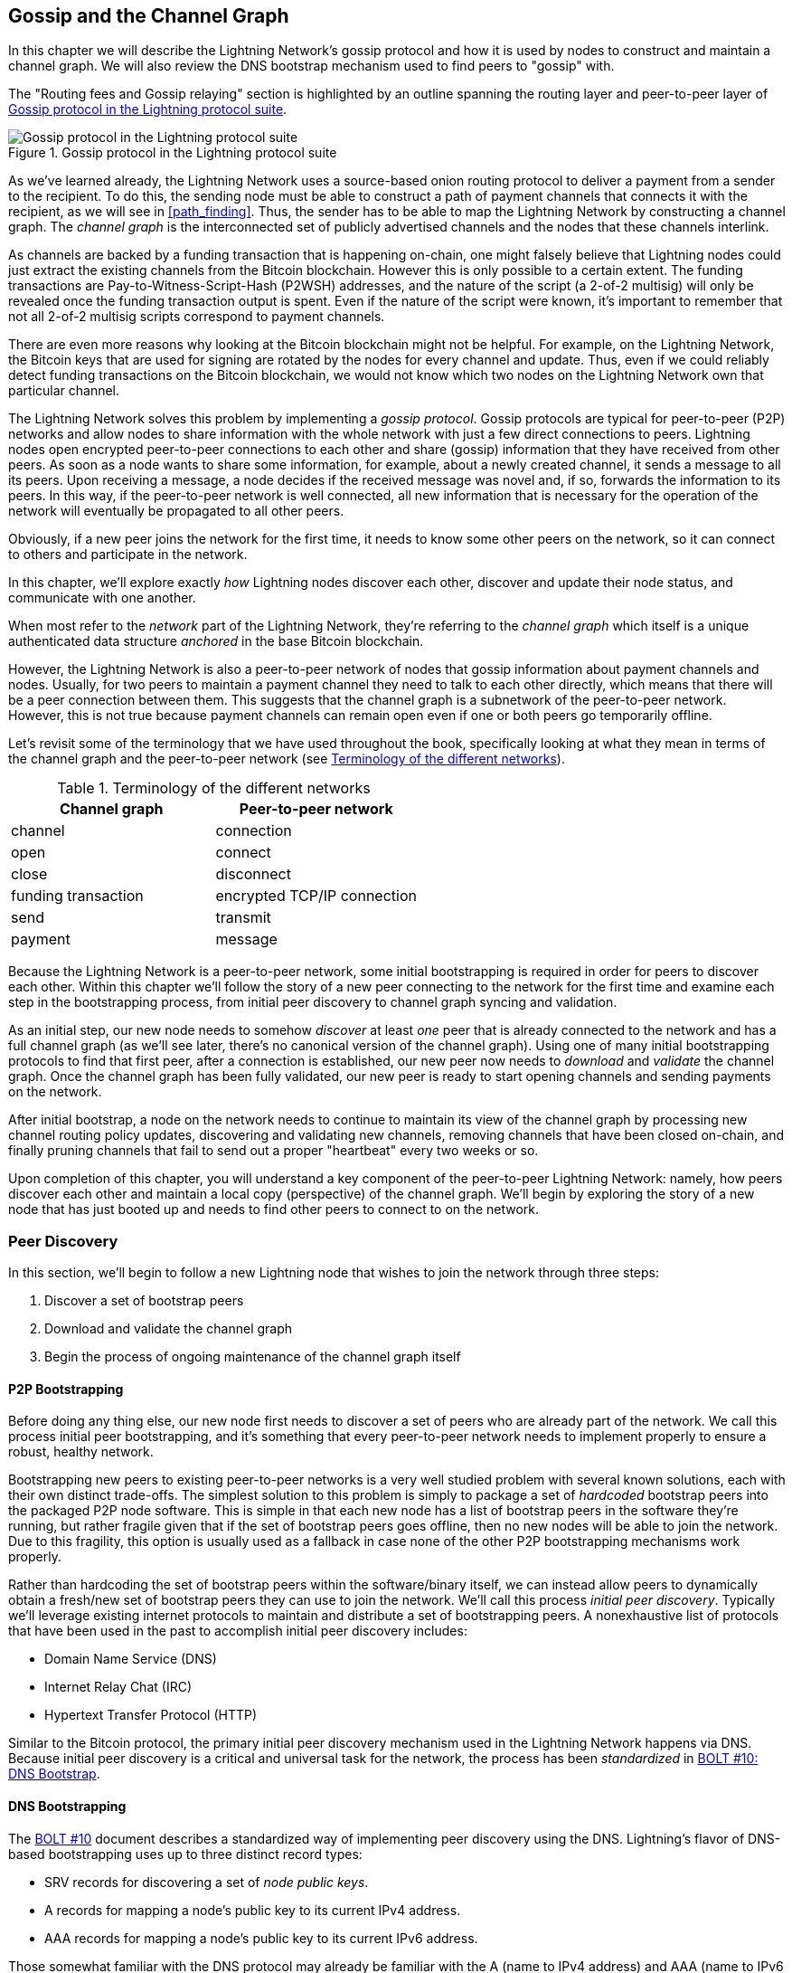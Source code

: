 [[gossip]]
== Gossip and the Channel Graph

((("channel graph", id="ix_11_gossip_channel_graph-asciidoc0", range="startofrange")))((("gossip protocol", id="ix_11_gossip_channel_graph-asciidoc1", range="startofrange")))In this chapter we will describe the Lightning Network's gossip protocol and how it is used by nodes to construct and maintain a channel graph. We will also review the DNS bootstrap mechanism used to find peers to "gossip" with.

The "Routing fees and Gossip relaying" section is highlighted by an outline spanning the routing layer and peer-to-peer layer of <<LN_protocol_gossip_highlight>>.

[[LN_protocol_gossip_highlight]]
.Gossip protocol in the Lightning protocol suite
image::images/mtln_1101.png["Gossip protocol in the Lightning protocol suite"]

As we've learned already, the Lightning Network uses a source-based onion routing protocol to deliver a payment from a sender to the recipient.
To do this, the sending node must be able to construct a path of payment channels that connects it with the recipient, as we will see in <<path_finding>>.
Thus, the sender has to be able to map the Lightning Network by constructing a channel graph.
The _channel graph_ is the interconnected set of publicly advertised channels and the nodes that these channels interlink.

As channels are backed by a funding transaction that is happening on-chain, one might falsely believe that Lightning nodes could just extract the existing channels from the Bitcoin blockchain.
However this is only possible to a certain extent.
((("P2WSH (Pay-to-Witness-Script-Hash)")))((("Pay-to-Witness-Script-Hash (P2WSH)")))The funding transactions are Pay-to-Witness-Script-Hash (P2WSH) addresses, and the nature of the script (a 2-of-2 multisig) will only be revealed once the funding transaction output is spent.
Even if the nature of the script were known, it's important to remember that not all 2-of-2 multisig scripts correspond to payment channels.

There are even more reasons why looking at the Bitcoin blockchain might not be helpful.
For example, on the Lightning Network, the Bitcoin keys that are used for signing are rotated by the nodes for every channel and update.
Thus, even if we could reliably detect funding transactions on the Bitcoin blockchain, we would not know which two nodes on the Lightning Network own that particular channel.

The Lightning Network solves this problem by implementing a _gossip protocol_.
Gossip protocols are typical for peer-to-peer (P2P) networks and allow nodes to share information with the whole network with just a few direct connections to peers.
Lightning nodes open encrypted peer-to-peer connections to each other and share (gossip) information that they have received from other peers.
As soon as a node wants to share some information, for example, about a newly created channel, it sends a message to all its peers.
Upon receiving a message, a node decides if the received message was novel and, if so, forwards the information to its peers.
In this way, if the peer-to-peer network is well connected, all new information that is necessary for the operation of the network will eventually be propagated to all other peers.

Obviously, if a new peer joins the network for the first time, it needs to know some other peers on the network, so it can connect to others and participate in the network.

In this chapter, we'll explore exactly _how_ Lightning nodes discover each other, discover and update their node status, and communicate with one another.

When most refer to the _network_ part of the Lightning Network, they're referring to the _channel graph_ which itself is a unique authenticated data structure _anchored_ in the base Bitcoin
blockchain.

However, the Lightning Network is also a peer-to-peer network of nodes that gossip information about payment channels and nodes. Usually, for two peers to maintain a payment channel they need to talk to each other directly, which means that there will be a peer connection between them.
This suggests that the channel graph is a subnetwork of the peer-to-peer network.
However, this is not true because payment channels can remain open even if one or both peers go temporarily offline.

Let's revisit some of the terminology that we have used throughout the book, specifically looking at what they mean in terms of the channel graph and the peer-to-peer network (see <<network_terminology>>).

[[network_terminology]]
.Terminology of the different networks
[options="header"]
|===
| Channel graph  |Peer-to-peer network
|  channel | connection
| open | connect
| close | disconnect
|  funding transaction | encrypted TCP/IP connection
| send	|	transmit
| payment |  message
|===

Because the Lightning Network is a peer-to-peer network, some initial bootstrapping is required in order for peers to discover each other.  Within this chapter we'll follow the story of a new peer connecting to the network for the first time and examine each step in the bootstrapping process, from initial peer discovery to channel graph syncing and validation.

As an initial step, our new node needs to somehow _discover_ at least _one_ peer that is already connected to the network and has a full channel graph (as we'll see later, there's no canonical version of the channel graph). Using one of many initial bootstrapping protocols to find that first peer, after a connection is established, our new
peer now needs to _download_ and _validate_ the channel graph. Once the channel graph has been fully validated, our new peer is ready to start opening channels and sending payments on the network.

After initial bootstrap, a node on the network needs to continue to maintain its view of the channel graph by processing new channel routing policy updates, discovering and validating new channels, removing channels that have been closed on-chain, and finally pruning channels that fail to send out a proper "heartbeat" every two weeks pass:[<span class="keep-together">or so</span>].

Upon completion of this chapter, you will understand a key component of
the peer-to-peer Lightning Network: namely, how peers discover each other and maintain a local copy (perspective) of the channel graph. We'll begin by exploring the story of a new node that has just booted up and needs to find other peers to connect to on the network.(((range="endofrange", startref="ix_11_gossip_channel_graph-asciidoc1")))(((range="endofrange", startref="ix_11_gossip_channel_graph-asciidoc0")))

[role="pagebreak-before less_space"]
=== Peer Discovery

((("gossip protocol","peer discovery", id="ix_11_gossip_channel_graph-asciidoc2", range="startofrange")))((("peer discovery", id="ix_11_gossip_channel_graph-asciidoc3", range="startofrange")))In this section, we'll begin to follow a new Lightning node that wishes to join the network through three steps:

. Discover a set of bootstrap peers
. Download and validate the channel graph
. Begin the process of ongoing maintenance of the channel graph itself


==== P2P Bootstrapping

((("bootstrapping","P2P")))((("initial peer bootstrapping")))((("P2P bootstrapping")))((("peer discovery","P2P bootstrapping")))Before doing any thing else, our new node first needs to discover a set of peers who are already part of the network. We call this process initial peer bootstrapping, and it's something that every peer-to-peer network needs to implement properly to ensure a robust, healthy network.

Bootstrapping new peers to existing peer-to-peer networks is a very well studied problem with several known solutions, each with their own distinct trade-offs. The simplest solution to this problem is simply to package a set of _hardcoded_ bootstrap peers into the packaged P2P node software. This is simple in that each new node has a list of bootstrap peers in the software they're running, but rather fragile given that if the set of bootstrap peers goes offline, then no new nodes will be able to join the network. Due to this fragility, this
option is usually used as a fallback in case none of the other P2P bootstrapping mechanisms work properly.

((("initial peer discovery")))Rather than hardcoding the set of bootstrap peers within the software/binary itself, we can instead allow peers to dynamically obtain a fresh/new set of bootstrap peers they can use to join the network. We'll call this process _initial peer discovery_. Typically we'll leverage
existing internet protocols to maintain and distribute a set of bootstrapping peers. A nonexhaustive list of protocols that have been used in the past to accomplish initial peer discovery includes:

  * Domain Name Service (DNS)
  * Internet Relay Chat (IRC)
  * Hypertext Transfer Protocol (HTTP)

Similar to the Bitcoin protocol, the primary initial peer discovery mechanism used in the Lightning Network happens via DNS. Because initial peer discovery is a critical and universal task for the network, the process has been _standardized_ in https://github.com/lightningnetwork/lightning-rfc/blob/master/10-dns-bootstrap.md[BOLT #10: DNS Bootstrap].

==== DNS Bootstrapping

((("bootstrapping","DNS", id="ix_11_gossip_channel_graph-asciidoc4", range="startofrange")))((("DNS bootstrapping", id="ix_11_gossip_channel_graph-asciidoc5", range="startofrange")))((("peer discovery","DNS bootstrapping", id="ix_11_gossip_channel_graph-asciidoc6", range="startofrange")))The https://github.com/lightningnetwork/lightning-rfc/blob/master/10-dns-bootstrap.md[BOLT #10] document describes a standardized way of implementing peer
discovery using the DNS. Lightning's flavor of DNS-based bootstrapping uses up to three distinct record types:

  * +SRV+ records for discovering a set of _node public keys_.
  * +A+ records for mapping a node's public key to its current +IPv4+ address.
  * +AAA+ records for mapping a node's public key to its current +IPv6+ address.

Those somewhat familiar with the DNS protocol may already be familiar with the +A+ (name to IPv4 address) and +AAA+ (name to IPv6 address) record types, but not the +SRV+ type. The +SRV+ record type is used by protocols built on top of DNS to determine the _location_ for a specified service. In our context, the service in question is a given Lightning node, and the location is its IP address. We need to use this additional record type because, unlike nodes within the Bitcoin protocol, we need both a public key _and_ an IP address to connect to a node. As we see in <<wire_protocol>>, the transport encryption protocol used in the Lightning Network requires knowledge of the public key of a node before connecting, so as to implement identity hiding for nodes in the network.

===== A new peer's bootstrapping workflow

Before diving into the specifics of https://github.com/lightningnetwork/lightning-rfc/blob/master/10-dns-bootstrap.md[BOLT #10], we'll first outline the high-level flow of a new node that wishes to use BOLT #10 to join the network.

First, a node needs to identify a single DNS server or set of DNS servers that understand BOLT #10 so they can be used for P2P bootstrapping.

While BOLT #10 uses _lseed.bitcoinstats.com_ as the seed server, there exists no "official" set of DNS seeds for this purpose, but each of the major implementations maintains their own DNS seed, and they cross-query each other's seeds for redundancy purposes. In <<dns_seeds>> you'll see a nonexhaustive list of some popular DNS seed servers.

[[dns_seeds]]
.Table of known Lightning DNS seed servers
[options="header"]
|===
| DNS server     | Maintainer
| _lseed.bitcoinstats.com_ | Christian Decker
| _nodes.lightning.directory_ | Lightning Labs (Olaoluwa Osuntokun)
| _soa.nodes.lightning.directory_ | Lightning Labs (Olaoluwa Osuntokun)
| _lseed.darosior.ninja_ | Antoine Poinsot
|===


DNS seeds exist for both Bitcoin's mainnet and testnet. For the sake
of our example, we'll assume the existence of a valid BOLT #10 DNS seed at _nodes.lightning.directory_.

Next, our new node will issue an +SRV+ query to obtain a set of _candidate bootstrap peers_. The response to our query will be a series of bech32 encoded public keys. Because DNS is a text-based protocol, we can't send raw binary data, so an encoding scheme is required. BOLT #10 specifies a bech32 encoding due to its use in the wider Bitcoin ecosystem. The number of encoded public keys returned depends on the server returning the query, as well as all the resolvers that stand between the client and the authoritative server.

Using the widely available +dig+ command-line tool, we can query the _testnet_ version of the DNS seed mentioned previously with the following command:

----
$ dig @8.8.8.8 test.nodes.lightning.directory SRV
----

We use the +@+ argument to force resolution via Google's nameserver (with IP address 8.8.8.8) because it does not filter large SRV query responses. At the end of the command, we specify that we only want +SRV+ records to be returned. A sample response looks something like <<ex1101>>.

[[ex1101]]
.Querying the DNS seed for reachable nodes
====
----
$ dig @8.8.8.8 test.nodes.lightning.directory SRV

; <<>> DiG 9.10.6 <<>> @8.8.8.8 test.nodes.lightning.directory SRV
; (1 server found)
;; global options: +cmd
;; Got answer:
;; ->>HEADER<<- opcode: QUERY, status: NOERROR, id: 43610
;; flags: qr rd ra; QUERY: 1, ANSWER: 25, AUTHORITY: 0, ADDITIONAL: 1

;; QUESTION SECTION:
;test.nodes.lightning.directory.	IN	SRV

;; ANSWER SECTION:
test.nodes.lightning.directory.	59 IN	SRV	10 10 9735 <1>
ln1qfkxfad87fxx7lcwr4hvsalj8vhkwta539nuy4zlyf7hqcmrjh40xx5frs7.test.nodes.lightning.directory. <2>
test.nodes.lightning.directory.	59 IN	SRV	10 10 15735 ln1qtgsl3efj8verd4z27k44xu0a59kncvsarxatahm334exgnuvwhnz8dkhx8.test.nodes.lightning.directory.

 [...]

;; Query time: 89 msec
;; SERVER: 8.8.8.8#53(8.8.8.8)
;; WHEN: Thu Dec 31 16:41:07 PST 2020
----
<1> TCP port number where the LN node can be reached.
<2> Node public key (ID) encoded as a virtual domain name.
====

We've truncated the response for brevity and show only two of the returned responses. The responses contain a "virtual" domain name for a target node, then to the left we have the _TCP port_ where this node can be reached. The first response uses the standard TCP port for the Lightning Network: +9735+. The second response uses a custom port, which is permitted by the protocol.

Next, we'll attempt to obtain the other piece of information we need to connect to a node: its IP address. Before we can query for this, however, we'll first _decode_ the bech32 encoding of the public key from the virtual domain name:

----
ln1qfkxfad87fxx7lcwr4hvsalj8vhkwta539nuy4zlyf7hqcmrjh40xx5frs7
----

Decoding this bech32 string we obtain the following valid
+secp256k1+ public key:

----
026c64f5a7f24c6f7f0e1d6ec877f23b2f672fb48967c2545f227d70636395eaf3
----

Now that we have the raw public key, we'll ask the DNS server to _resolve_ the virtual host given so we can obtain the IP information (+A+ record) for the node, as shown in <<ex1102>>.

++++
<div id="ex1102" data-type="example">
<h5>Obtaining the latest IP address for a node</h5>

<pre data-type="programlisting">$ dig ln1qfkxfad87fxx7lcwr4hvsalj8vhkwta539nuy4zlyf7hqcmrjh40xx5frs7.test.nodes.lightning.directory A

; &lt;&lt;&gt;&gt; DiG 9.10.6 &lt;&lt;&gt;&gt; ln1qfkxfad87fxx7lcwr4hvsalj8vhkwta539nuy4zlyf7hqcmrjh40xx5frs7.test.nodes.lightning.directory A
;; global options: +cmd
;; Got answer:
;; -&gt;&gt;HEADER&lt;&lt;- opcode: QUERY, status: NOERROR, id: 41934
;; flags: qr rd ra; QUERY: 1, ANSWER: 1, AUTHORITY: 0, ADDITIONAL: 1

;; OPT PSEUDOSECTION:
; EDNS: version: 0, flags:; udp: 4096
;; QUESTION SECTION:
;ln1qfkxfad87fxx7lcwr4hvsalj8vhkwta539nuy4zlyf7hqcmrjh40xx5frs7.test.nodes.lightning.directory. IN A

;; ANSWER SECTION:
ln1qfkxfad87fxx7lcwr4hvsalj8vhkwta539nuy4zlyf7hqcmrjh40xx5frs7.test.nodes.lightning.directory. 60 IN A <em>X.X.X.X</em> <a class="co" id="comarker1" href="#c01"><img src="callouts/1.png" alt="1"/></a>

;; Query time: 83 msec
;; SERVER: 2600:1700:6971:6dd0::1#53(2600:1700:6971:6dd0::1)
;; WHEN: Thu Dec 31 16:59:22 PST 2020
;; MSG SIZE  rcvd: 138</pre>

<dl class="calloutlist">
<dt><a class="co" id="c01" href="#comarker1"><img src="callouts/1.png" alt="1"/></a></dt>
<dd><p>The DNS server returns an IP address <code><em>X.X.X.X</em></code>. We’ve replaced it with X’s in the text here so as to avoid presenting a real IP address.</p></dd>
</dl></div>
++++

In the preceding command, we've queried the server so we can obtain an IPv4 pass:[<span class="keep-together">(<code>A</code> record)</span>] address for our target node (replaced by ++__X.X.X.X__++ in the preceding example). Now that we have the raw public key, IP address, and TCP port, we can connect to the node transport protocol at:

----
026c64f5a7f24c6f7f0e1d6ec877f23b2f672fb48967c2545f227d70636395eaf3@X.X.X.X:9735
----

Querying the current DNS +A+ record for a given node can also be used to look up the _latest_ set of addresses. Such queries can be used to more quickly sync the latest addressing information for a node, compared to waiting for address updates on the gossip network (see <<node_announcement>>).

At this point in our journey, our new Lightning node has found its first
peer and established its first connection! Now we can begin the second phase of new peer bootstrapping: channel graph synchronization and validation.

First, we'll explore more of the intricacies of BOLT #10 itself to take a deeper look into how things work under the hood.(((range="endofrange", startref="ix_11_gossip_channel_graph-asciidoc6")))(((range="endofrange", startref="ix_11_gossip_channel_graph-asciidoc5")))(((range="endofrange", startref="ix_11_gossip_channel_graph-asciidoc4")))

==== SRV Query Options

The https://github.com/lightningnetwork/lightning-rfc/blob/master/10-dns-bootstrap.md[BOLT #10] standard is highly extensible due to its usage of nested
subdomains as a communication layer for additional query options. The
bootstrapping protocol allows clients to further specify the _type_ of nodes they're attempting to query for versus the default of receiving a random subset of nodes in the query responses.

The query option subdomain scheme uses a series of key-value pairs where the key itself is a _single letter_ and the remaining set of text is the value itself. The following query types exist in the current version of the https://github.com/lightningnetwork/lightning-rfc/blob/master/10-dns-bootstrap.md[BOLT #10] standards document:

+r+:: The _realm_ byte which is used to determine which chain or realm    queries should be returned for. As is, the only value for this key is +0+ which denotes "Bitcoin."

+a+:: Allows clients to filter out returned nodes based on the _types_ of addresses they advertise. As an example, this can be used to only obtain nodes that advertise a valid IPv6 address. The value that follows this type is based on a bitfield that _indexes_ into the set of specified address _types_ that are defined in https://github.com/lightningnetwork/lightning-rfc/blob/master/07-routing-gossip.md[BOLT #7]. The default value for this field is +6+, which represents both IPv4 and IPv6 (bits 1 and 2 are set).

+l+:: A valid node public key serialized in compressed format. This allows a client to query for a specified node rather than receiving a set of random nodes.

+n+:: The number of records to return. The default value for this field is +25+.

An example query with additional query options looks something like the following:

----
r0.a2.n10.nodes.lightning.directory
----

Breaking down the query one key-value pair at a time, we gain the following
insights:

+r0+:: The query targets the Bitcoin realm
+a2+:: The query only wants IPv4 addresses to be returned
+n10+:: The query requests

Try some combinations of the various flags using the +dig+ DNS command-line tool yourself(((range="endofrange", startref="ix_11_gossip_channel_graph-asciidoc3")))(((range="endofrange", startref="ix_11_gossip_channel_graph-asciidoc2"))):

----
dig @8.8.8.8 r0.a6.nodes.lightning.directory SRV
----

=== The Channel Graph

((("channel graph","structure of")))Now that our new node is able to use the DNS bootstrapping protocol to connect to its very first peer, it can start to sync the channel graph! However, before we sync the channel graph, we'll need to learn exactly _what_ we mean by the channel graph. In this section we'll explore the precise _structure_ of the channel graph and examine the unique aspects of the channel graph compared to the typical abstract "graph" data structure which is well-known/used in the field of computer science.

==== A Directed Graph

((("channel graph","directed graph")))((("directed graph")))A _graph_ in computer science is a special data structure composed of vertices (typically referred to as nodes) and edges (also known as links). Two nodes may be connected by one or more edges. The channel graph is also _directed_ given that a payment is able to flow in either direction over a given edge (a channel). An example of a _directed graph_ is shown in <<directed_graph>>.

[[directed_graph]]
.A directed graph 
image::images/mtln_1102.png["A directed graph"]

In the context of the Lightning Network, our vertices are the Lightning nodes themselves, with our edges being the payment channels connecting these nodes. Because we're concerned with _routing payments_, in our model a node with no edges (no payment channels) isn't considered to be a part of the graph since it isn't useful.

Because channels themselves are UTXOs (funded 2-of-2 multisig addresses), we can view the channel graph as a special subset of the Bitcoin UTXO set, on top of which we can add some additional information (the nodes, etc.) to arrive at the final overlay structure, which is the channel graph. This anchoring of fundamental components of the channel graph in the
base Bitcoin blockchain means that it's impossible to _fake_ a valid channel graph, which has useful properties when it comes to spam prevention as we'll see later.

=== Gossip Protocol Messages

((("channel graph","gossip protocol messages", id="ix_11_gossip_channel_graph-asciidoc7", range="startofrange")))((("gossip protocol","messages", id="ix_11_gossip_channel_graph-asciidoc8", range="startofrange")))The channel graph information is propagated across the Lightning P2P Network as three messages, which are described in https://github.com/lightningnetwork/lightning-rfc/blob/master/07-routing-gossip.md[BOLT #7]:

+node_announcement+:: The vertex in our graph which communicates the public key of a node, as well as how to reach the node over the internet and some additional metadata describing the set of _features_ the node supports.

+channel_announcement+:: A blockchain anchored proof of the existence of a channel between two individual nodes. Any third party can verify this proof to ensure that a _real_ channel is actually being advertised. Similar to the +node_announcement+, this message also contains information describing the _capabilities_ of the channel, which is useful when attempting to route a payment.

+channel_update+:: A _pair_ of structures that describes the set of routing policies for a given channel. +channel_update+ messages come in a _pair_ because a channel is a directed edge, so each side of the channel is able to specify its own custom routing policy.

It's important to note that each component of the channel graph is _authenticated_, allowing a third party to ensure that the owner of a channel/update/node is actually the one sending out an update. This effectively makes the channel graph a unique type of _authenticated data structure_ that cannot be counterfeited. For authentication, we use an +secp256k1+ ECDSA digital signature (or a series of them) over the serialized digest of the message itself. We won't get into the specific of the messaging framing/serialization used in the Lightning Network in this chapter, as we'll cover that information in <<wire_protocol>>.

With the high-level structure of the channel graph laid out, we'll now dive down into the precise structure of each of the three messages used to gossip the channel graph. We'll also explain how one can also verify each message and component of the channel graph.

[[node_announcement]]
==== The node_announcement Message

((("gossip protocol","node_announcement message", id="ix_11_gossip_channel_graph-asciidoc9", range="startofrange")))((("node_announcement message", id="ix_11_gossip_channel_graph-asciidoc10", range="startofrange")))First, we have the +node_announcement+ message, which serves two primary
purposes:

 1. To advertise connection information so other nodes can connect to a node either to bootstrap to the network or to attempt to establish a  new payment channel with that node.

 2. To communicate the set of protocol-level features (capabilities) a node understands/supports. Feature negotiation between nodes allows developers to add new features independently and support them with any other node on an opt-in basis.

Unlike channel announcements, node announcements are not anchored in
the base blockchain. Therefore, node announcements are
only considered valid if they have propagated with a corresponding channel announcement. In other words, we always reject nodes without payment channels to ensure a malicious peer can't flood the network with bogus nodes that are not part of the channel graph.

===== The node_announcement message structure

((("node_announcement message","structure")))The +node_announcement+ is comprised of
the following fields:

 +signature+:: A valid ECDSA signature that covers the serialized digest of all fields listed below. This signature must correspond to the public key of the advertised node.

 +features+:: A bit vector that describes the set of protocol features that this node understands. We'll cover this field in more detail in <<feature_bits>> on the extensibility of the Lightning protocol. At a high level, this field carries a set of bits that represent the features a node understands. As an example, a node may signal that it understands the latest channel type.

+timestamp+:: A Unix epoch encoded timestamp. This allows clients to enforce a partial ordering over the updates to a node's announcement.

+node_id+:: The +secp256k1+ public key that this node announcement belongs to. There can only be a single +node_announcement+ for a given node in the channel graph at any given time. As a result, a +node_announcement+ can supersede a prior +node_announcement+ for the same node if it carries a higher (later) timestamp.

+rgb_color+:: A field that allows a node to specify an RGB color to be associated with it, often used in channel graph visualizations and node directories.

+alias+:: A UTF-8 string to serve as the nickname for a given node. Note that these aliases aren't required to be globally unique, nor are they verified in any way. As a result, they should not be relied on as a form of identity—they can be easily spoofed.

+addresses+:: A set of public internet reachable addresses that are to be associated with a given node. In the current version of the protocol, four address types are supported: IPv4 (type: 1), IPv6 (type: 2), Tor v2 (type: 3), and Tor v3 (type: 4). In the +node_announcement+ message, each of these address types is denoted by an integer type which is included in parenthesis after the address type.

===== Validating node announcements

((("node_announcement message","validating")))Validating an incoming +node_announcement+ is straightforward. The following assertions should be upheld when examining a node announcement:

  * If an existing +node_announcement+ for that node is already known, then the +timestamp+ field of a new incoming +node_announcement+ must be greater than the prior one.

    * With this constraint, we enforce a forced level of "freshness."

  * If no +node_announcement+ exists for the given node, then an existing +channel_announcement+ that references the given node (more on that later) must already exist in one's local channel graph.

  * The included +signature+ must be a valid ECDSA signature verified using the included +node_id+ public key and the double–SHA-256 digest of the raw message encoding (minus the signature and frame header) as the message.

  * All included +addresses+ must be sorted in ascending order based on their address identifier.

  * The included +alias+ bytes must be a valid UTF-8 string.(((range="endofrange", startref="ix_11_gossip_channel_graph-asciidoc10")))(((range="endofrange", startref="ix_11_gossip_channel_graph-asciidoc9")))

==== The channel_announcement Message

((("channel_announcement message", id="ix_11_gossip_channel_graph-asciidoc11", range="startofrange")))((("gossip protocol","channel_announcement message", id="ix_11_gossip_channel_graph-asciidoc12", range="startofrange")))Next, we have the +channel_announcement+ message, which is used to _announce_ a new _public_ channel to the wider network. Note that announcing a channel is _optional_. A channel only needs to be announced if it is intended to be used for routing by the Lightning Network. Active routing nodes may wish to announce all their channels. However, certain nodes like mobile nodes likely don't have the
uptime or desire to be an active routing node. As a result, these
mobile nodes (which typically use light clients to connect to the Bitcoin P2P network) instead may have purely _unannounced_ (private) channels.

===== Unannounced (private) channels

((("channel_announcement message","unannounced (private) channels")))((("unannounced channels")))An unannounced channel isn't part of the known public channel graph, but can still be used to send/receive payments. An astute reader may now be wondering how a channel which isn't part of the public channel graph is able to receive payments. The solution to this problem is a set of "pathfinding helpers" that we call routing hints. As we'll see in <<invoices>>, invoices created by nodes with unadvertised channels will include information to help the sender route to them, assuming the node has at least a single channel with an existing public routing node.

Due to the existence of unadvertised channels, the _true_ size of the channel graph (both the public and private components) is unknown.

===== Locating a channel on the bitcoin blockchain

((("blockchain","locating a channel on the Bitcoin blockchain")))((("channel_announcement message","locating a channel on the Bitcoin blockchain")))As mentioned earlier, the channel graph is authenticated due to its usage of public key cryptography, as well as the Bitcoin blockchain as a spam prevention system. To have a node accept a new +channel_announcement+, the advertisement must _prove_ that the channel actually exists in the Bitcoin blockchain. This proof system adds an up-front cost to adding a new entry to the channel graph (the on-chain fees one must pay to create the UTXO of the channel). As a result, we mitigate spam and ensure that a dishonest node on the network can't fill up the memory of an honest node at no cost with bogus channels.

Given that we need to construct a proof of the existence of a channel, a
natural question that arises is: how do we "point to" or reference a given channel for the verifier? Given that a payment channel is anchored in an unspent transaction output (see <<utxo>>), an initial thought might be to first attempt to advertise the full outpoint (+txid:index+) of the channel. Given that the outpoint is globally unique and confirmed in the chain, this sounds like a good idea; however, it has a drawback: the verifier must maintain a full copy of the UTXO set to verify channels. This works fine for Bitcoin full nodes, but clients that rely on lightweight verification don't typically maintain a full UTXO set. Because we want to ensure we can support mobile nodes in the Lightning Network, we're forced to find another solution.

What if rather than referencing a channel by its UTXO, we reference it based on its "location" in the chain? To do this, we'll need a scheme that allows us to reference a given block, then a transaction within that block, and finally a specific output created by that transaction. Such an identifier is described in https://github.com/lightningnetwork/lightning-rfc/blob/master/07-routing-gossip.md[BOLT #7] and is referred to as a _short channel ID_, or +scid+.
The +scid+ is used in +channel_announcement+ (and +channel_update+) as well as within the onion-encrypted routing packet included within HTLCs, as we learned in <<onion_routing>>.

[[short_channel_id]]
[[scid]]
===== The short channel ID

((("blockchain","short channel ID")))Based on the preceding information, we have three pieces of information we need to encode to uniquely reference a given channel. Because we want a compact representation, we'll attempt to encode the information into a _single_ integer. Our integer format of choice is an unsigned 64-bit integer, comprised of 8 bytes.

First, the block height. Using 3 bytes (24 bits) we can encode 16,777,216 blocks. That leaves 5 bytes for us to encode the transaction index and the output index, respectively. We'll use the next 3
bytes to encode the transaction index _within_ a block. This is more than enough given that it's only possible to fit tens of thousands of transactions in a block at current block sizes. This leaves 2 bytes left for us to encode the output index of the channel within the transaction.

Our final +scid+ format resembles:
----
block_height (3 bytes) || transaction_index (3 bytes) || output_index (2 bytes)
----

Using bit packing techniques, we first encode the most significant 3 bytes as the block height, the next 3 bytes as the transaction index, and the least significant 2 bytes as the output index of that creates the channel UTXO.

A short channel ID can be represented as a single integer
(+695313561322258433+) or as a more human friendly string: +632384x1568x1+. Here we see the channel was mined in block +632384+, was the ++1568++th transaction in the block, with the channel output as the second (UTXOs are zero-indexed) output produced by the transaction.

Now that we're able to succinctly point to a given channel funding output in the chain, we can examine the full structure of the +channel_announcement+ message, as well as see how to verify the proof-of-existence included within the message.

===== The channel_announcement message structure

((("channel_announcement message","message structure")))A +channel_announcement+ primarily communicates two things:

 1. A proof that a channel exists between node A and node B with both nodes controlling the mulitsig keys in that channel output.

 2. The set of capabilities of the channel (what types of HTLCs can it route, etc.).

When describing the proof, we'll typically refer to node +1+ and node +2+. Out of the two nodes that a channel connects, the "first" node is the node that has a "lower" public key encoding when we compare the public key of the two nodes in compressed format hex-encoded in lexicographical order. Correspondingly, in addition to a node public key on the network, each node should also control a public key within the Bitcoin blockchain.

Similar to the +node_announcement+ message, all included signatures of the +channel_announcement+ message should be signed/verified against the raw encoding of the message (minus the header) that follows _after_ the final signature (because it isn't possible for a digital signature to sign itself).

With that said, a +channel_announcement+ message has the following fields:

+node_signature_1+:: The signature of the first node over the message digest.

+node_signature_2+:: The signature of the second node over the message digest.

+bitcoin_signature_1+:: The signature of the multisig key (in the funding output) of the first node over the message digest.

+bitcoin_signature_2+::  The signature of the multisig key (in the funding output) of the second node over the message digest.

+features+:: A feature bit vector that describes the set of protocol level features supported by this channel.

+chain_hash+:: A 32-byte hash which is typically the genesis block hash of the blockchain (e.g., Bitcoin mainnet) the channel was opened in.

+short_channel_id+:: The +scid+ that uniquely locates the given channel funding output within the blockchain.

+node_id_1+:: The public key of the first node in the network.

+node_id_2+:: The public key of the second node in the network.

+bitcoin_key_1+:: The raw multisig key for the channel funding output for the first node in the network.

+bitcoin_key_2+:: The raw multisig key for the channel funding output for the second node in the network.

===== Channel announcement validation

((("channel_announcement message","validation")))Now that we know what a +channel_announcement+ contains, we can look at how to verify the channel's existence on-chain.

Armed with the information in the +channel_announcement+, any Lightning node (even one without a full copy of the Bitcoin blockchain) can verify the existence and authenticity of the payment channel.

First, the verifier will use the short channel ID to find which Bitcoin block contains the channel funding output. With the block height information, the verifier can request only that specific block from a Bitcoin node. The block can then be linked back to the genesis block by following the block header chain backward (verifying the proof-of-work), confirming that this is in fact a block belonging to the Bitcoin blockchain.

Next, the verifier uses the transaction index number to identify the transaction ID of the transaction containing the payment channel. Most modern Bitcoin libraries will allow indexing into the transaction of a block based on the index of the transaction within the greater block.

Next, the verifier uses a Bitcoin library (in the verifier's language) to extract the relevant transaction according to its index within the block. The verifier will validate the transaction (checking that it is properly signed and produces the same transaction ID when hashed).

Next, the verifier will extract the Pay-to-Witness-Script-Hash (P2WSH) output referenced by the output index number of the short channel ID. This is the address of the channel funding output. Additionally, the verifier will ensure that the size of the alleged channel matches the value of the output produced at the specified output index.

Finally, the verifier will reconstruct the multisig script from +bitcoin_key_1+ and +bitcoin_key_2+ and confirm that it produces the same address as in the output.

The verifier has now independently verified that the payment channel in the announcement is funded and confirmed on the Bitcoin blockchain!(((range="endofrange", startref="ix_11_gossip_channel_graph-asciidoc12")))(((range="endofrange", startref="ix_11_gossip_channel_graph-asciidoc11")))

==== The channel_update Message

((("channel_update message")))((("gossip protocol","channel_update message")))The third and final message used in the gossip protocol is the +channel_update+ message. Two of these are generated for each payment channel (one by each channel partner) announcing their routing fees, timelock expectations, and capabilities.

The +channel_update+ message also contains a timestamp, allowing a node to update its routing fees and other expectations and capabilities by sending a new +channel_update+ message with a higher (later) timestamp that supersedes any older updates.

The +channel_update+ message contains the following fields:


+signature+:: A digital signature matching the node's public key, to authenticate the source and integrity of the channel update

+chain_hash+:: The hash of the genesis block of the chain containing the channel

+short_channel_id+:: The short channel ID to identify the channel

+timestamp+:: The timestamp of this update, to allow recipients to sequence updates and replace older updates

+message_flags+:: A bit field indicating the presence of additional fields in the +channel_update+ message

+channel_flags+:: A bit field showing the direction of the channel and other channel options

+cltv_expiry_delta+:: The timelock delta expectations of this node for routing (see <<onion_routing>>)

+htlc_minimum_msat+:: The minimum HTLC amount that will be routed

+fee_base_msat+:: The base fee that will be charged for routing

+fee_proportional_millionths+:: The proportional fee rate that will be charged for routing

+htlc_maximum_msat+ (+option_channel_htlc_max+):: The maximum amount that will be routed

A node that receives the +channel_update+ message can attach this metadata to the channel graph edge to enable pathfinding,  as we will see in <<path_finding>>.(((range="endofrange", startref="ix_11_gossip_channel_graph-asciidoc8")))(((range="endofrange", startref="ix_11_gossip_channel_graph-asciidoc7")))

=== Ongoing Channel Graph Maintenance

((("channel graph","ongoing maintenance")))The construction of a channel graph is not a one-time event, but rather an ongoing activity. As a node bootstraps into the network it will start receiving "gossip," in the form of the three update messages. It will use these messages to immediately start building a validated channel graph.

The more information a node receives, the better its "map" of the Lightning Network becomes and the more effective it can be at pathfinding and payment delivery.

A node won't only add information to the channel graph. It will also keep track of the last time a channel was updated and will delete "stale" channels that have not been updated in more than two weeks. Finally, if it sees that some node no longer has any channels, it will also remove that node.

The information collected from the gossip protocol is not the only information that can be stored in the channel graph. Different Lightning node implementations may attach other metadata to nodes and channels. For example, some node implementations calculate a "score" that evaluates a node's "quality" as a routing peer. This score is used as part of pathfinding to prioritize or deprioritize paths.

=== Conclusion
In this chapter, we've learned how Lightning nodes discover each
other, discover and update their node status, and communicate with one another. We've learned how channel graphs are created and maintained, and we've explored a few ways that the Lightning Network discourages bad actors or dishonest nodes from spamming the network.
